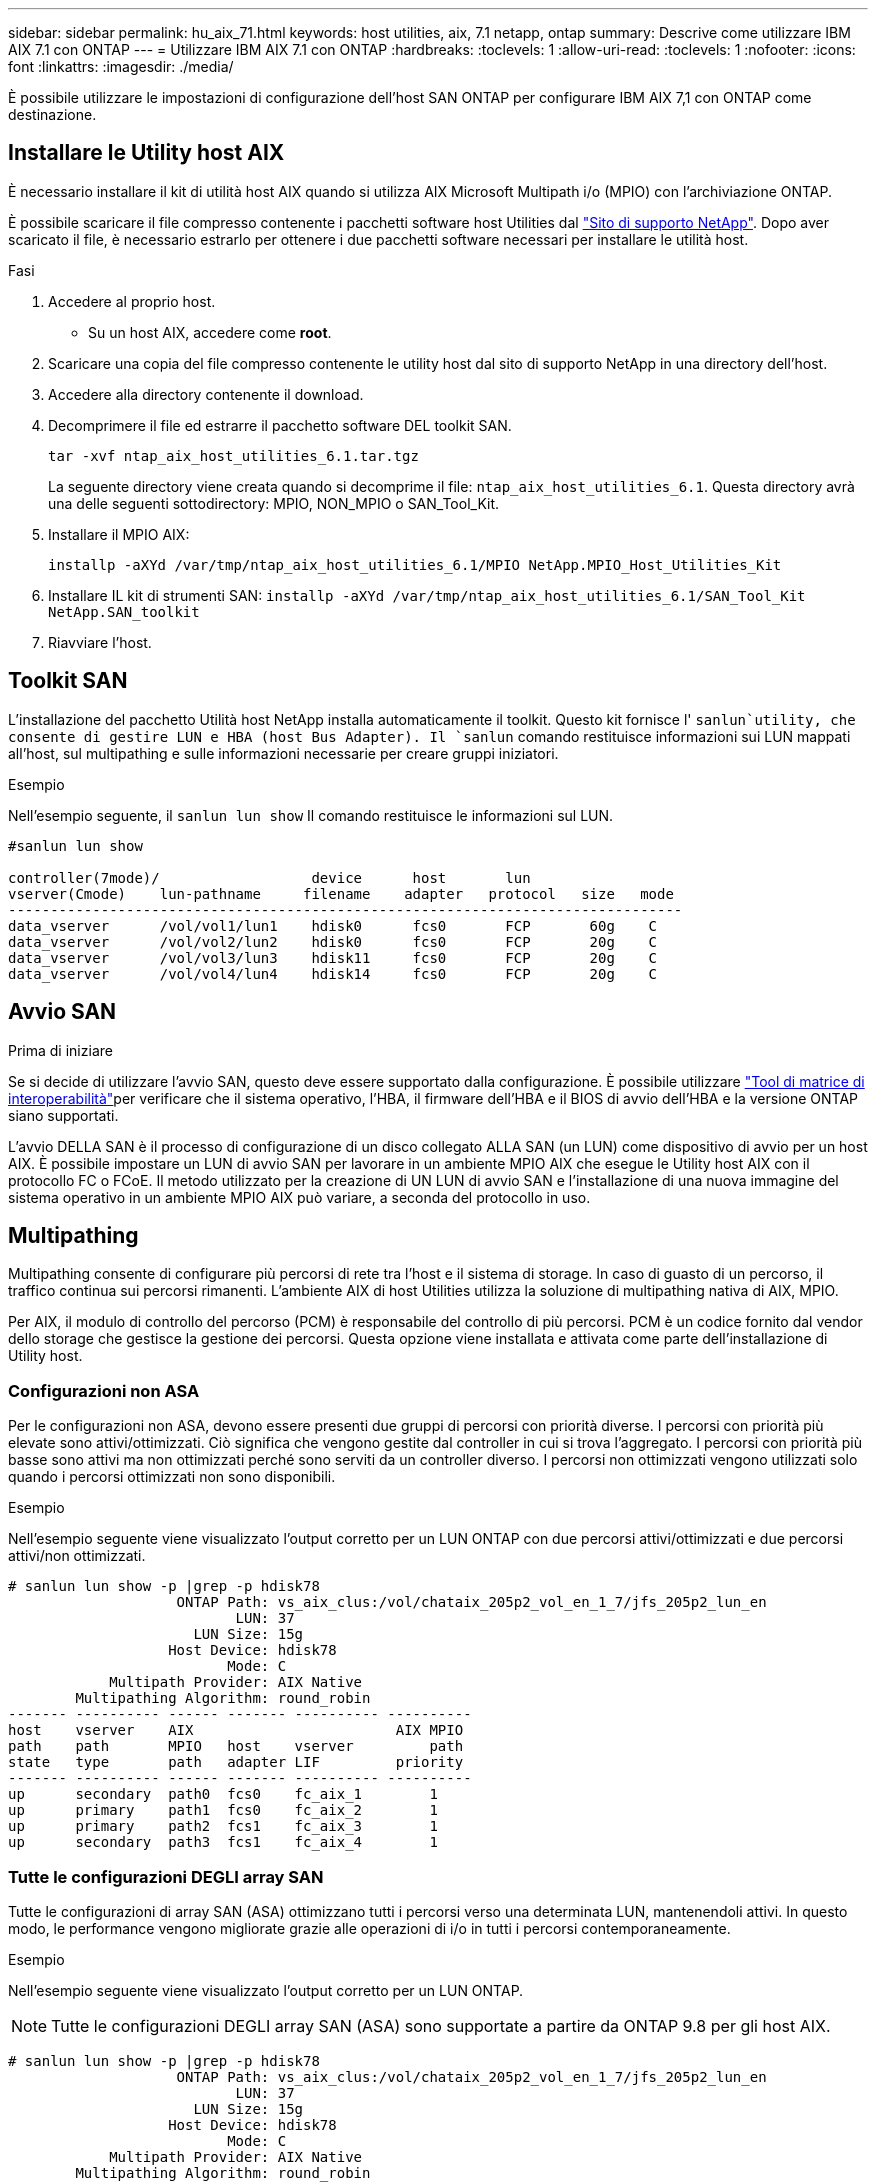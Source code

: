 ---
sidebar: sidebar 
permalink: hu_aix_71.html 
keywords: host utilities, aix, 7.1 netapp, ontap 
summary: Descrive come utilizzare IBM AIX 7.1 con ONTAP 
---
= Utilizzare IBM AIX 7.1 con ONTAP
:hardbreaks:
:toclevels: 1
:allow-uri-read: 
:toclevels: 1
:nofooter: 
:icons: font
:linkattrs: 
:imagesdir: ./media/


[role="lead"]
È possibile utilizzare le impostazioni di configurazione dell'host SAN ONTAP per configurare IBM AIX 7,1 con ONTAP come destinazione.



== Installare le Utility host AIX

È necessario installare il kit di utilità host AIX quando si utilizza AIX Microsoft Multipath i/o (MPIO) con l'archiviazione ONTAP.

È possibile scaricare il file compresso contenente i pacchetti software host Utilities dal link:https://mysupport.netapp.com/site/products/all/details/hostutilities/downloads-tab/download/61343/6.1/downloads["Sito di supporto NetApp"^]. Dopo aver scaricato il file, è necessario estrarlo per ottenere i due pacchetti software necessari per installare le utilità host.

.Fasi
. Accedere al proprio host.
+
** Su un host AIX, accedere come *root*.


. Scaricare una copia del file compresso contenente le utility host dal sito di supporto NetApp in una directory dell'host.
. Accedere alla directory contenente il download.
. Decomprimere il file ed estrarre il pacchetto software DEL toolkit SAN.
+
`tar -xvf ntap_aix_host_utilities_6.1.tar.tgz`

+
La seguente directory viene creata quando si decomprime il file: `ntap_aix_host_utilities_6.1`. Questa directory avrà una delle seguenti sottodirectory: MPIO, NON_MPIO o SAN_Tool_Kit.

. Installare il MPIO AIX:
+
`installp -aXYd /var/tmp/ntap_aix_host_utilities_6.1/MPIO NetApp.MPIO_Host_Utilities_Kit`

. Installare IL kit di strumenti SAN:
`installp -aXYd /var/tmp/ntap_aix_host_utilities_6.1/SAN_Tool_Kit NetApp.SAN_toolkit`
. Riavviare l'host.




== Toolkit SAN

L'installazione del pacchetto Utilità host NetApp installa automaticamente il toolkit. Questo kit fornisce l' `sanlun`utility, che consente di gestire LUN e HBA (host Bus Adapter). Il `sanlun` comando restituisce informazioni sui LUN mappati all'host, sul multipathing e sulle informazioni necessarie per creare gruppi iniziatori.

.Esempio
Nell'esempio seguente, il `sanlun lun show` Il comando restituisce le informazioni sul LUN.

[listing]
----
#sanlun lun show

controller(7mode)/                  device      host       lun
vserver(Cmode)    lun-pathname     filename    adapter   protocol   size   mode
--------------------------------------------------------------------------------
data_vserver      /vol/vol1/lun1    hdisk0      fcs0       FCP       60g    C
data_vserver      /vol/vol2/lun2    hdisk0      fcs0       FCP       20g    C
data_vserver      /vol/vol3/lun3    hdisk11     fcs0       FCP       20g    C
data_vserver      /vol/vol4/lun4    hdisk14     fcs0       FCP       20g    C

----


== Avvio SAN

.Prima di iniziare
Se si decide di utilizzare l'avvio SAN, questo deve essere supportato dalla configurazione. È possibile utilizzare link:https://imt.netapp.com/matrix/#welcome["Tool di matrice di interoperabilità"^]per verificare che il sistema operativo, l'HBA, il firmware dell'HBA e il BIOS di avvio dell'HBA e la versione ONTAP siano supportati.

L'avvio DELLA SAN è il processo di configurazione di un disco collegato ALLA SAN (un LUN) come dispositivo di avvio per un host AIX. È possibile impostare un LUN di avvio SAN per lavorare in un ambiente MPIO AIX che esegue le Utility host AIX con il protocollo FC o FCoE. Il metodo utilizzato per la creazione di UN LUN di avvio SAN e l'installazione di una nuova immagine del sistema operativo in un ambiente MPIO AIX può variare, a seconda del protocollo in uso.



== Multipathing

Multipathing consente di configurare più percorsi di rete tra l'host e il sistema di storage. In caso di guasto di un percorso, il traffico continua sui percorsi rimanenti. L'ambiente AIX di host Utilities utilizza la soluzione di multipathing nativa di AIX, MPIO.

Per AIX, il modulo di controllo del percorso (PCM) è responsabile del controllo di più percorsi. PCM è un codice fornito dal vendor dello storage che gestisce la gestione dei percorsi. Questa opzione viene installata e attivata come parte dell'installazione di Utility host.



=== Configurazioni non ASA

Per le configurazioni non ASA, devono essere presenti due gruppi di percorsi con priorità diverse. I percorsi con priorità più elevate sono attivi/ottimizzati. Ciò significa che vengono gestite dal controller in cui si trova l'aggregato. I percorsi con priorità più basse sono attivi ma non ottimizzati perché sono serviti da un controller diverso. I percorsi non ottimizzati vengono utilizzati solo quando i percorsi ottimizzati non sono disponibili.

.Esempio
Nell'esempio seguente viene visualizzato l'output corretto per un LUN ONTAP con due percorsi attivi/ottimizzati e due percorsi attivi/non ottimizzati.

[listing]
----
# sanlun lun show -p |grep -p hdisk78
                    ONTAP Path: vs_aix_clus:/vol/chataix_205p2_vol_en_1_7/jfs_205p2_lun_en
                           LUN: 37
                      LUN Size: 15g
                   Host Device: hdisk78
                          Mode: C
            Multipath Provider: AIX Native
        Multipathing Algorithm: round_robin
------- ---------- ------ ------- ---------- ----------
host    vserver    AIX                        AIX MPIO
path    path       MPIO   host    vserver         path
state   type       path   adapter LIF         priority
------- ---------- ------ ------- ---------- ----------
up      secondary  path0  fcs0    fc_aix_1        1
up      primary    path1  fcs0    fc_aix_2        1
up      primary    path2  fcs1    fc_aix_3        1
up      secondary  path3  fcs1    fc_aix_4        1

----


=== Tutte le configurazioni DEGLI array SAN

Tutte le configurazioni di array SAN (ASA) ottimizzano tutti i percorsi verso una determinata LUN, mantenendoli attivi. In questo modo, le performance vengono migliorate grazie alle operazioni di i/o in tutti i percorsi contemporaneamente.

.Esempio
Nell'esempio seguente viene visualizzato l'output corretto per un LUN ONTAP.


NOTE: Tutte le configurazioni DEGLI array SAN (ASA) sono supportate a partire da ONTAP 9.8 per gli host AIX.

[listing]
----
# sanlun lun show -p |grep -p hdisk78
                    ONTAP Path: vs_aix_clus:/vol/chataix_205p2_vol_en_1_7/jfs_205p2_lun_en
                           LUN: 37
                      LUN Size: 15g
                   Host Device: hdisk78
                          Mode: C
            Multipath Provider: AIX Native
        Multipathing Algorithm: round_robin
------ ------- ------ ------- --------- ----------
host   vserver  AIX                      AIX MPIO
path   path     MPIO   host    vserver     path
state  type     path   adapter LIF       priority
------ ------- ------ ------- --------- ----------
up     primary  path0  fcs0    fc_aix_1     1
up     primary  path1  fcs0    fc_aix_2     1
up     primary  path2  fcs1    fc_aix_3     1
up     primary  path3  fcs1    fc_aix_4     1
----


== Impostazioni consigliate

NetApp consiglia le seguenti impostazioni dei parametri per i LUN ONTAP. I parametri critici per i LUN ONTAP vengono impostati automaticamente dopo l'installazione del kit di utility host NetApp.

[cols="4*"]
|===
| Parametro | Ambiente | Valore per AIX | Nota 


| algoritmo | MPIO | round_robin | Impostato da host Utilities 


| hcheck_cmd | MPIO | richiesta | Impostato da host Utilities 


| hcheck_interval | MPIO | 30 | Impostato da host Utilities 


| hcheck_mode | MPIO | non attivo | Impostato da host Utilities 


| lun_reset_spt | MPIO / non MPIO | sì | Impostato da host Utilities 


| trasferimento_massimo | MPIO / non MPIO | LUN FC: 0x100000 byte | Impostato da host Utilities 


| qfull_dly | MPIO / non MPIO | ritardo di 2 secondi | Impostato da host Utilities 


| queue_depth | MPIO / non MPIO | 64 | Impostato da host Utilities 


| policy_di_riserva | MPIO / non MPIO | no_reserve | Impostato da host Utilities 


| re_timeout (disco) | MPIO / non MPIO | 30 secondi | Utilizza i valori predefiniti del sistema operativo 


| dintrk | MPIO / non MPIO | Sì | Utilizza i valori predefiniti del sistema operativo 


| fc_err_recov | MPIO / non MPIO | Fast_fail | Utilizza i valori predefiniti del sistema operativo 


| q_type | MPIO / non MPIO | semplice | Utilizza i valori predefiniti del sistema operativo 


| num_cmd_elems | MPIO / non MPIO | 1024 per AIX | FC EN1B, FC EN1C 


| num_cmd_elems | MPIO / non MPIO | 500 per AIX (standalone/fisico) 200 per VIOC | FC EN0G 
|===


== Impostazioni consigliate per MetroCluster

Per impostazione predefinita, il sistema operativo AIX applica un timeout i/o più breve quando non sono disponibili percorsi a un LUN. Questo potrebbe verificarsi in configurazioni come fabric SAN a switch singolo e configurazioni MetroCluster che presentano failover non pianificati. Per ulteriori informazioni e per le modifiche consigliate alle impostazioni predefinite, fare riferimento a. link:https://kb.netapp.com/app/answers/answer_view/a_id/1001318["NetApp KB1001318"^]



== Supporto AIX con sincronizzazione attiva SnapMirror

A partire da ONTAP 9.11.1, AIX è supportato con la sincronizzazione attiva SnapMirror. Con una configurazione AIX, il cluster primario è il cluster "attivo".

In una configurazione AIX, i failover sono disruptive. Con ogni failover, sarà necessario eseguire una nuova scansione sull'host per riprendere le operazioni di i/O.

Per configurare AIX per SM-BC, consultare l'articolo della Knowledge base link:https://kb.netapp.com/Advice_and_Troubleshooting/Data_Protection_and_Security/SnapMirror/How_to_configure_an_AIX_host_for_SnapMirror_Business_Continuity_(SM-BC)["Come configurare un host AIX per la sincronizzazione attiva di SnapMirror"^].



== Problemi noti

Non ci sono problemi noti.
